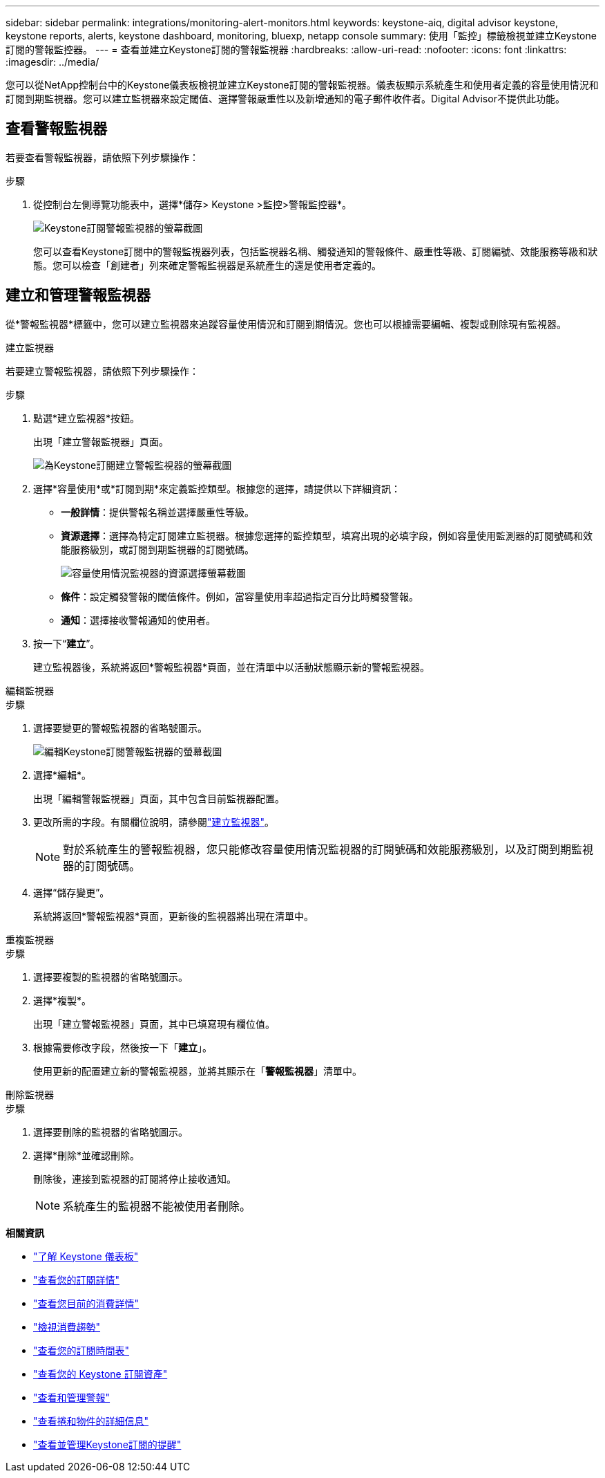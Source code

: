 ---
sidebar: sidebar 
permalink: integrations/monitoring-alert-monitors.html 
keywords: keystone-aiq, digital advisor keystone, keystone reports, alerts, keystone dashboard, monitoring, bluexp, netapp console 
summary: 使用「監控」標籤檢視並建立Keystone訂閱的警報監控器。 
---
= 查看並建立Keystone訂閱的警報監視器
:hardbreaks:
:allow-uri-read: 
:nofooter: 
:icons: font
:linkattrs: 
:imagesdir: ../media/


[role="lead"]
您可以從NetApp控制台中的Keystone儀表板檢視並建立Keystone訂閱的警報監視器。儀表板顯示系統產生和使用者定義的容量使用情況和訂閱到期監視器。您可以建立監視器來設定閾值、選擇警報嚴重性以及新增通知的電子郵件收件者。Digital Advisor不提供此功能。



== 查看警報監視器

若要查看警報監視器，請依照下列步驟操作：

.步驟
. 從控制台左側導覽功能表中，選擇*儲存> Keystone >監控>警報監控器*。
+
image:monitoring-alert-monitors-default-view-1.png["Keystone訂閱警報監視器的螢幕截圖"]

+
您可以查看Keystone訂閱中的警報監視器列表，包括監視器名稱、觸發通知的警報條件、嚴重性等級、訂閱編號、效能服務等級和狀態。您可以檢查「創建者」列來確定警報監視器是系統產生的還是使用者定義的。





== 建立和管理警報監視器

從*警報監視器*標籤中，您可以建立監視器來追蹤容量使用情況和訂閱到期情況。您也可以根據需要編輯、複製或刪除現有監視器。

[role="tabbed-block"]
====
.建立監視器
--
若要建立警報監視器，請依照下列步驟操作：

.步驟
. 點選*建立監視器*按鈕。
+
出現「建立警報監視器」頁面。

+
image:create-alert-monitor.png["為Keystone訂閱建立警報監視器的螢幕截圖"]

. 選擇*容量使用*或*訂閱到期*來定義監控類型。根據您的選擇，請提供以下詳細資訊：
+
** *一般詳情*：提供警報名稱並選擇嚴重性等級。
** *資源選擇*：選擇為特定訂閱建立監視器。根據您選擇的監控類型，填寫出現的必填字段，例如容量使用監測器的訂閱號碼和效能服務級別，或訂閱到期監視器的訂閱號碼。
+
image:resource-selection.png["容量使用情況監視器的資源選擇螢幕截圖"]

** *條件*：設定觸發警報的閾值條件。例如，當容量使用率超過指定百分比時觸發警報。
** *通知*：選擇接收警報通知的使用者。


. 按一下“*建立*”。
+
建立監視器後，系統將返回*警報監視器*頁面，並在清單中以活動狀態顯示新的警報監視器。



--
.編輯監視器
--
.步驟
. 選擇要變更的警報監視器的省略號圖示。
+
image:edit-alert-monitor.png["編輯Keystone訂閱警報監視器的螢幕截圖"]

. 選擇*編輯*。
+
出現「編輯警報監視器」頁面，其中包含目前監視器配置。

. 更改所需的字段。有關欄位說明，請參閱link:../integrations/monitoring-alert-monitors.html#create-and-manage-alert-monitors["建立監視器"]。
+

NOTE: 對於系統產生的警報監視器，您只能修改容量使用情況監視器的訂閱號碼和效能服務級別，以及訂閱到期監視器的訂閱號碼。

. 選擇“儲存變更”。
+
系統將返回*警報監視器*頁面，更新後的監視器將出現在清單中。



--
.重複監視器
--
.步驟
. 選擇要複製的監視器的省略號圖示。
. 選擇*複製*。
+
出現「建立警報監視器」頁面，其中已填寫現有欄位值。

. 根據需要修改字段，然後按一下「*建立*」。
+
使用更新的配置建立新的警報監視器，並將其顯示在「*警報監視器*」清單中。



--
.刪除監視器
--
.步驟
. 選擇要刪除的監視器的省略號圖示。
. 選擇*刪除*並確認刪除。
+
刪除後，連接到監視器的訂閱將停止接收通知。

+

NOTE: 系統產生的監視器不能被使用者刪除。



--
====
*相關資訊*

* link:../integrations/dashboard-overview.html["了解 Keystone 儀表板"]
* link:../integrations/subscriptions-tab.html["查看您的訂閱詳情"]
* link:../integrations/current-usage-tab.html["查看您目前的消費詳情"]
* link:../integrations/consumption-tab.html["檢視消費趨勢"]
* link:../integrations/subscription-timeline.html["查看您的訂閱時間表"]
* link:../integrations/assets-tab.html["查看您的 Keystone 訂閱資產"]
* link:../integrations/monitoring-alerts.html["查看和管理警報"]
* link:../integrations/volumes-objects-tab.html["查看捲和物件的詳細信息"]
* link:../integrations/monitoring-alerts.html["查看並管理Keystone訂閱的提醒"]

